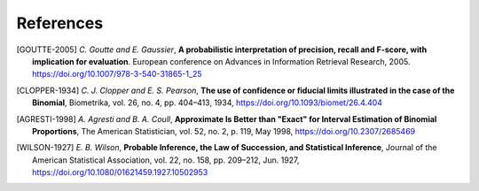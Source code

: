 .. SPDX-FileCopyrightText: Copyright © 2023 Idiap Research Institute <contact@idiap.ch>
..
.. SPDX-License-Identifier: GPL-3.0-or-later

.. _credible.references:

============
 References
============

.. [GOUTTE-2005] *C. Goutte and E. Gaussier*, **A probabilistic interpretation
   of precision, recall and F-score, with implication for evaluation**.
   European conference on Advances in Information Retrieval Research, 2005.
   https://doi.org/10.1007/978-3-540-31865-1_25

.. [CLOPPER-1934] *C. J. Clopper and E. S. Pearson*, **The use of confidence or
   fiducial limits illustrated in the case of the Binomial**, Biometrika, vol.
   26, no. 4, pp. 404–413, 1934, https://doi.org/10.1093/biomet/26.4.404

.. [AGRESTI-1998] *A. Agresti and B. A. Coull*, **Approximate Is Better than
   "Exact" for Interval Estimation of Binomial Proportions**, The American
   Statistician, vol. 52, no. 2, p. 119, May 1998,
   https://doi.org/10.2307/2685469

.. [WILSON-1927] *E. B. Wilson*, **Probable Inference, the Law of Succession,
   and Statistical Inference**, Journal of the American Statistical
   Association, vol. 22, no. 158, pp. 209–212, Jun. 1927,
   https://doi.org/10.1080/01621459.1927.10502953
